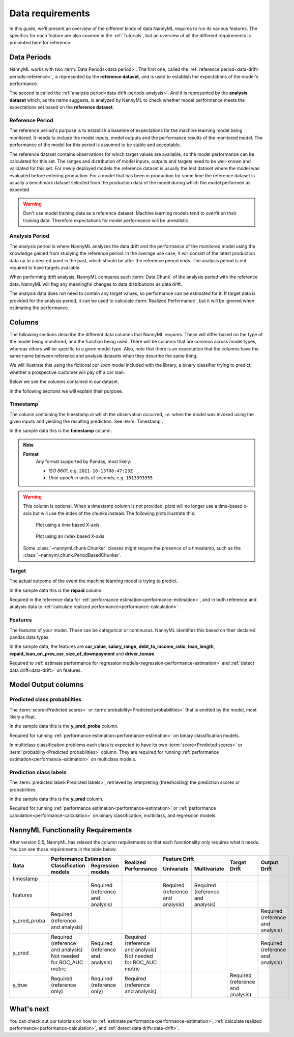.. _data_requirements:

==================
Data requirements
==================

In this guide, we'll present an overview of the different kinds of data NannyML requires to run its various features. The specifics for each feature are also covered in the :ref:`Tutorials`, but an overview of all the different requirements is presented here for reference.

.. _data-drift-periods:

Data Periods
------------

NannyML works with two :term:`Data Periods<data period>`. The first one, called the :ref:`reference period<data-drift-periods-reference>`,
is represented by the **reference dataset**, and is used to establish the expectations of the model's performance.

The second is called the :ref:`analysis period<data-drift-periods-analysis>`. And it is represented by the **analysis
dataset** which, as the name suggests, is analyzed by NannyML to check whether model performance meets the
expectations set based on the **reference dataset**.

.. _data-drift-periods-reference:

Reference Period
^^^^^^^^^^^^^^^^

The reference period's purpose is to establish a baseline of expectations for the machine
learning model being monitored. It needs to include the model inputs, model outputs and
the performance results of the monitored model. The performance of the model for this period is assumed
to be stable and acceptable.

The reference dataset contains observations for which target values
are available, so the model performance can be calculated for this set.
The ranges and distribution of model inputs, outputs and targets need to be well-known and validated for this set.
For newly deployed models the reference dataset is usually the test dataset where the model was
evaluated before entering production. For a model that has been in production for some time
the reference dataset is usually a benchmark dataset selected from the production data of the model
during which the model performed as expected.

.. warning::
    Don't use model training data as a reference dataset. Machine learning models tend to overfit on their training data.
    Therefore expectations for model performance will be unrealistic.

.. _data-drift-periods-analysis:

Analysis Period
^^^^^^^^^^^^^^^

The analysis period is where NannyML analyzes the data drift and the performance of the monitored
model using the knowledge gained from studying the reference period. In the average use case, it will
consist of the latest production data up to a desired point in the past, which should be after
the reference period ends. The analysis period is not required to have targets available.

When performing drift analysis, NannyML compares each :term:`Data Chunk` of the analysis period
with the reference data. NannyML will flag any meaningful changes to data distributions as data drift.

The analysis data does not need to contain any target values, so performance can be estimated for it.
If target data is provided for the analysis period, it can be used to calculate :term:`Realized Performance`, but it will be ignored
when estimating the performance.


Columns
-------

The following sections describe the different data columns that NannyML requires. These will differ based on
the type of the model being monitored, and the function being used. There will be columns that are common across model types, whereas others will
be specific to a given model type. Also, note that there is an expectation that the columns have the same name between reference and
analysis datasets when they describe the same thing.

We will illustrate this using the fictional *car_loan* model included with the library,
a binary classifier trying to predict whether a prospective customer will pay off a car loan.

Below we see the columns contained in our dataset.

.. nbimport::
    :path: ./example_notebooks/Tutorial - Data Requirements.ipynb
    :cells: 1

.. nbtable::
    :path: ./example_notebooks/Tutorial - Data Requirements.ipynb
    :cell: 2

.. nbimport::
    :path: ./example_notebooks/Tutorial - Data Requirements.ipynb
    :cells: 3

.. nbtable::
    :path: ./example_notebooks/Tutorial - Data Requirements.ipynb
    :cell: 4

In the following sections we will explain their purpose.

.. _data_requirements_columns_timestamp:

Timestamp
^^^^^^^^^

The column containing the timestamp at which the observation occurred, i.e. when the model was invoked
using the given inputs and yielding the resulting prediction. See :term:`Timestamp`.

In the sample data this is the **timestamp** column.

.. note::
    **Format**
        Any format supported by Pandas, most likely:

        - *ISO 8601*, e.g. ``2021-10-13T08:47:23Z``
        - *Unix-epoch* in units of seconds, e.g. ``1513393355``


.. warning::
    This column is optional. When a timestamp column is not provided, plots will no longer use a time-based x-axis
    but will use the index of the chunks instead. The following plots illustrate this:

    .. figure:: /_static/tutorials/data_requirements/data-requirements-time-based-x-axis.svg

        Plot using a time based X-axis


    .. figure:: /_static/tutorials/data_requirements/data-requirements-index-based-x-axis.svg

        Plot using an index based X-axis


    Some :class:`~nannyml.chunk.Chunker` classes might require the presence of a timestamp, such as the
    :class:`~nannyml.chunk.PeriodBasedChunker`.


Target
^^^^^^

The actual outcome of the event the machine learning model is trying to predict.

In the sample data this is the **repaid** column.

Required in the reference data for :ref:`performance estimation<performance-estimation>`,
and in both reference and analysis data to :ref:`calculate realized performance<performance-calculation>`.

Features
^^^^^^^^

The features of your model. These can be categorical or continuous. NannyML identifies this based on their
declared pandas data types.

In the sample data, the features are **car_value**, **salary_range**, **debt_to_income_ratio**, **loan_length**,
**repaid_loan_on_prev_car**, **size_of_downpayment** and **driver_tenure**.

Required to :ref:`estimate performance for regression models<regression-performance-estimation>` and :ref:`detect data drift<data-drift>` on features.


Model Output columns
--------------------

Predicted class probabilities
^^^^^^^^^^^^^^^^^^^^^^^^^^^^^

The :term:`score<Predicted scores>` or :term:`probability<Predicted probabilities>` that is emitted by the model, most likely a float.

In the sample data this is the **y_pred_proba** column.

Required for running :ref:`performance estimation<performance-estimation>` on binary classification models.

In multiclass classification problems each class is expected to have its own
:term:`score<Predicted scores>` or :term:`probability<Predicted probabilities>` column. They are required for running :ref:`performance estimation<performance-estimation>` on multiclass models.

Prediction class labels
^^^^^^^^^^^^^^^^^^^^^^^

The :term:`predicted label<Predicted labels>`, retrieved by interpreting (thresholding) the prediction scores or probabilities.

In the sample data this is the **y_pred** column.

Required for running :ref:`performance estimation<performance-estimation>` or :ref:`performance calculation<performance-calculation>` on binary classification, multiclass, and regression models.


NannyML Functionality Requirements
----------------------------------

After version 0.5, NannyML has relaxed the column requirements so that each functionality only requires what it needs.
You can see those requirements in the table below:

+--------------+---------------------------------------------------------------------------+-------------------------------------+-----------------------------------+-----------------------------------+-----------------------------------+-----------------------------------+
| Data         | Performance Estimation                                                    | Realized Performance                | Feature Drift                                                         | Target Drift                      | Output Drift                      |
|              +-------------------------------------+-------------------------------------+                                     +-----------------------------------+-----------------------------------+                                   |                                   |
|              | Classification models               | Regression models                   |                                     | Univariate                        | Multivariate                      |                                   |                                   |
+==============+=====================================+=====================================+=====================================+===================================+===================================+===================================+===================================+
| timestamp    |                                     |                                     |                                     |                                   |                                   |                                   |                                   |
+--------------+-------------------------------------+-------------------------------------+-------------------------------------+-----------------------------------+-----------------------------------+-----------------------------------+-----------------------------------+
| features     |                                     | Required (reference and analysis)   |                                     | Required (reference and analysis) | Required (reference and analysis) |                                   |                                   |
+--------------+-------------------------------------+-------------------------------------+-------------------------------------+-----------------------------------+-----------------------------------+-----------------------------------+-----------------------------------+
| y_pred_proba | Required (reference and analysis)   |                                     |                                     |                                   |                                   |                                   | Required (reference and analysis) |
+--------------+-------------------------------------+-------------------------------------+-------------------------------------+-----------------------------------+-----------------------------------+-----------------------------------+-----------------------------------+
| y_pred       | | Required (reference and analysis) | Required (reference and analysis)   | | Required (reference and analysis) |                                   |                                   |                                   | Required (reference and analysis) |
|              | | Not needed for ROC_AUC metric     |                                     | | Not needed for ROC_AUC metric     |                                   |                                   |                                   |                                   |
+--------------+-------------------------------------+-------------------------------------+-------------------------------------+-----------------------------------+-----------------------------------+-----------------------------------+-----------------------------------+
| y_true       | Required (reference only)           |  Required (reference only)          | Required (reference and analysis)   |                                   |                                   | Required (reference and analysis) |                                   |
+--------------+-------------------------------------+-------------------------------------+-------------------------------------+-----------------------------------+-----------------------------------+-----------------------------------+-----------------------------------+


What's next
-----------

You can check out our tutorials on how to :ref:`estimate performance<performance-estimation>`,
:ref:`calculate realized performance<performance-calculation>`, and :ref:`detect data drift<data-drift>`.
